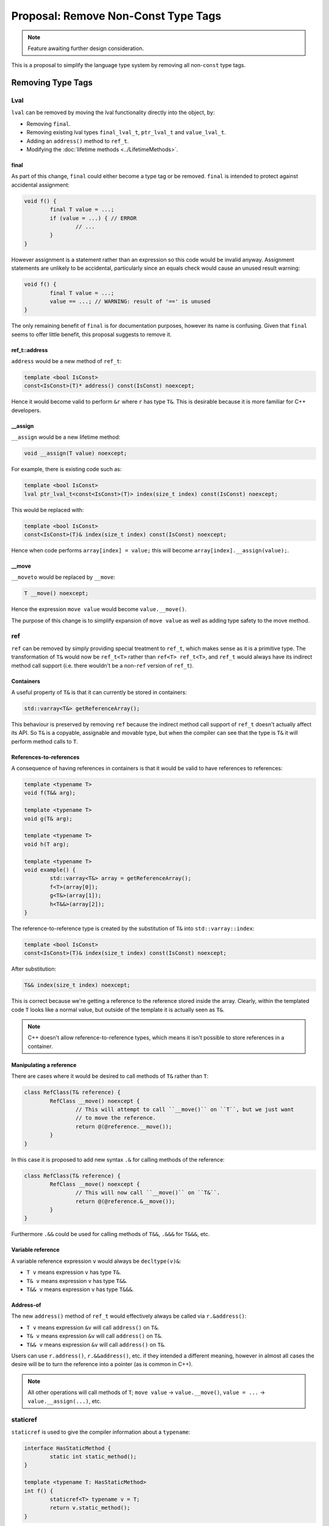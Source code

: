 Proposal: Remove Non-Const Type Tags
====================================

.. Note::
	Feature awaiting further design consideration.

This is a proposal to simplify the language type system by removing all non-``const`` type tags.

Removing Type Tags
------------------

Lval
~~~~

``lval`` can be removed by moving the lval functionality directly into the object, by:

* Removing ``final``.
* Removing existing lval types ``final_lval_t``, ``ptr_lval_t`` and ``value_lval_t``.
* Adding an ``address()`` method to ``ref_t``.
* Modifying the :doc:`lifetime methods <../LifetimeMethods>`.

final
+++++

As part of this change, ``final`` could either become a type tag or be removed. ``final`` is intended to protect against accidental assignment:

.. code-block:: c++

	void f() {
		final T value = ...;
		if (value = ...) { // ERROR
			// ...
		}
	}

However assignment is a statement rather than an expression so this code would be invalid anyway. Assignment statements are unlikely to be accidental, particularly since an equals check would cause an unused result warning:

.. code-block:: c++

	void f() {
		final T value = ...;
		value == ...; // WARNING: result of '==' is unused
	}

The only remaining benefit of ``final`` is for documentation purposes, however its name is confusing. Given that ``final`` seems to offer little benefit, this proposal suggests to remove it.

ref_t::address
++++++++++++++

``address`` would be a new method of ``ref_t``:

.. code-block:: c++

	template <bool IsConst>
	const<IsConst>(T)* address() const(IsConst) noexcept;

Hence it would become valid to perform ``&r`` where ``r`` has type ``T&``. This is desirable because it is more familiar for C++ developers.

__assign
++++++++

``__assign`` would be a new lifetime method:

.. code-block:: c++

	void __assign(T value) noexcept;

For example, there is existing code such as:

.. code-block:: c++

	template <bool IsConst>
	lval ptr_lval_t<const<IsConst>(T)> index(size_t index) const(IsConst) noexcept;

This would be replaced with:

.. code-block:: c++

	template <bool IsConst>
	const<IsConst>(T)& index(size_t index) const(IsConst) noexcept;

Hence when code performs ``array[index] = value;`` this will become ``array[index].__assign(value);``.

__move
++++++

``__moveto`` would be replaced by ``__move``:

.. code-block:: c++

	T __move() noexcept;

Hence the expression ``move value`` would become ``value.__move()``.

The purpose of this change is to simplify expansion of ``move value`` as well as adding type safety to the move method.

ref
~~~

``ref`` can be removed by simply providing special treatment to ``ref_t``, which makes sense as it is a primitive type. The transformation of ``T&`` would now be ``ref_t<T>`` rather than ``ref<T> ref_t<T>``, and ``ref_t`` would always have its indirect method call support (i.e. there wouldn't be a non-``ref`` version of ``ref_t``).

Containers
++++++++++

A useful property of ``T&`` is that it can currently be stored in containers:

.. code-block:: c++

	std::varray<T&> getReferenceArray();

This behaviour is preserved by removing ``ref`` because the indirect method call support of ``ref_t`` doesn't actually affect its API. So ``T&`` is a copyable, assignable and movable type, but when the compiler can see that the type is ``T&`` it will perform method calls to ``T``.

References-to-references
++++++++++++++++++++++++

A consequence of having references in containers is that it would be valid to have references to references:

.. code-block:: c++

	template <typename T>
	void f(T&& arg);
	
	template <typename T>
	void g(T& arg);
	
	template <typename T>
	void h(T arg);
	
	template <typename T>
	void example() {
		std::varray<T&> array = getReferenceArray();
		f<T>(array[0]);
		g<T&>(array[1]);
		h<T&&>(array[2]);
	}

The reference-to-reference type is created by the substitution of ``T&`` into ``std::varray::index``:

.. code-block:: c++

	template <bool IsConst>
	const<IsConst>(T)& index(size_t index) const(IsConst) noexcept;

After substitution:

.. code-block:: c++

	T&& index(size_t index) noexcept;

This is correct because we're getting a reference to the reference stored inside the array. Clearly, within the templated code ``T`` looks like a normal value, but outside of the template it is actually seen as ``T&``.

.. Note::
	C++ doesn't allow reference-to-reference types, which means it isn't possible to store references in a container.

Manipulating a reference
++++++++++++++++++++++++

There are cases where it would be desired to call methods of ``T&`` rather than ``T``:

.. code-block:: c++

	class RefClass(T& reference) {
		RefClass __move() noexcept {
			// This will attempt to call ``__move()`` on ``T``, but we just want
			// to move the reference.
			return @(@reference.__move());
		}
	}

In this case it is proposed to add new syntax ``.&`` for calling methods of the reference:

.. code-block:: c++

	class RefClass(T& reference) {
		RefClass __move() noexcept {
			// This will now call ``__move()`` on ``T&``.
			return @(@reference.&__move());
		}
	}

Furthermore ``.&&`` could be used for calling methods of ``T&&``, ``.&&&`` for ``T&&&``, etc.

Variable reference
++++++++++++++++++

A variable reference expression ``v`` would always be ``decltype(v)&``:

* ``T v`` means expression ``v`` has type ``T&``.
* ``T& v`` means expression ``v`` has type ``T&&``.
* ``T&& v`` means expression ``v`` has type ``T&&&``.

Address-of
++++++++++

The new ``address()`` method of ``ref_t`` would effectively always be called via ``r.&address()``:

* ``T v`` means expression ``&v`` will call ``address()`` on ``T&``.
* ``T& v`` means expression ``&v`` will call ``address()`` on ``T&``.
* ``T&& v`` means expression ``&v`` will call ``address()`` on ``T&``.

Users can use ``r.address()``, ``r.&&address()``, etc. if they intended a different meaning, however in almost all cases the desire will be to turn the reference into a pointer (as is common in C++).

.. Note::
	All other operations will call methods of ``T``; ``move value`` -> ``value.__move()``, ``value = ...`` -> ``value.__assign(...)``, etc.

staticref
~~~~~~~~~

``staticref`` is used to give the compiler information about a ``typename``:

.. code-block:: c++

	interface HasStaticMethod {
		static int static_method();
	}
	
	template <typename T: HasStaticMethod>
	int f() {
		staticref<T> typename v = T;
		return v.static_method();
	}

This code shows how ``T.static_method()`` is actually expanded, and indeed ``staticref`` primarily exists to allow ``T.static_method()`` to work.

typename_t
++++++++++

``staticref`` can be removed by adding a template argument to ``typename_t``. The template argument clearly cannot itself be ``typename``, hence a new ``abstract typename`` would be added:

.. code-block:: c++

	template<abstract typename API>
	__primitive typename_t {
		// ...
	}

As with ``ref_t``, the compiler would now recognise ``typename_t`` as a special case for calling static methods, so the above code would become:

.. code-block:: c++

	interface HasStaticMethod {
		static int static_method();
	}
	
	template <typename T: HasStaticMethod>
	int f() {
		typename_t<T> v = T;
		return v.static_method();
	}

``typename`` would now resolve to ``typename_t<none_t>``, where ``none_t`` is an empty interface; the compiler can use the ``require()`` predicates to determine the real interface when ``typename`` appears in a template argument.

abstract_typename_t
+++++++++++++++++++

``abstract typename`` would resolve to a new primitive type ``abstract_typename_t``, taking no template arguments:

.. code-block:: c++

	__primitive abstract_typename_t {
		// ...
	}

Passing interfaces to typename
++++++++++++++++++++++++++++++

As part of this change, it would become illegal to pass interface types to ``typename``:

.. code-block:: c++

	void f() {
		g<InterfaceType>();
	}
	
	template <typename T>
	void g();

Hence ``typename`` means a concrete object type must be specified, such as a ``class``. This fits with the fact that static methods can only be called on ``typename`` and **not** ``abstract typename``. For example, this clearly wouldn't be valid:

.. code-block:: c++

	void f() {
		InterfaceType.static_method();
	}

Cast from typename_t to abstract_typename_t
+++++++++++++++++++++++++++++++++++++++++++

There would now be an implicit compile-time cast from ``typename_t`` to ``abstract_typename_t``:

.. code-block:: c++

	template <typename T>
	void f() {
		g<T>();
	}
	
	template <abstract typename T>
	void g();

This is valid because a concrete type can be treated as if it is an abstract type. The opposite way around is **not** valid:

.. code-block:: c++

	template <abstract typename T>
	void f() {
		g<T>(); // ERROR: cannot convert 'abstract typename' to 'typename'
	}
	
	template <typename T>
	void g();

Calling methods of typename_t
+++++++++++++++++++++++++++++

Unlike ``ref_t`` there is no problem with calling methods of ``typename_t``:

.. code-block:: c++

	class TypeClass(typename type) {
		TypeClass __move() noexcept {
			return @(@type.__move());
		}
	}

Static methods can also be called without issue:

.. code-block:: c++

	size_t f() {
		return typename.__sizeof();
	}

.. Note::
	The expression ``typename`` has type ``typename_t<typename_t<none_t>>``, because the expression satisfies the API defined by ``typename_t<none_t>``, and hence can be called by any of the static methods of ``typename_t<none_t>``.

Removing Const
--------------

It is theoretically possible to remove ``const`` as well:

::

	const<P>(T) -> const_t<T, P>

.. code-block:: c++

	template <abstract typename T, bool P>
	__primitive const_t { }

``const_t`` would have indirect method calls for both static and non-static methods, hence being similar to a combination of ``typename_t`` and ``ref_t``.

However this change doesn't simplify the type system considerably and would require significant changes to the compiler (which are likely to make the compiler slower).
